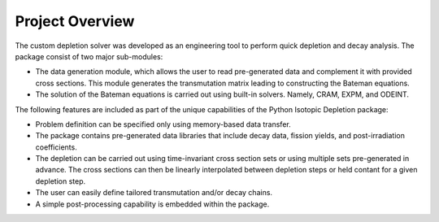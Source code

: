 .. _project-overview:

================
Project Overview
================

The custom depletion solver was developed as an engineering tool
to perform quick depletion and decay analysis.
The package consist of two major sub-modules:

* The data generation module, which allows the user to read
  pre-generated data and complement it with provided cross sections.
  This module generates the transmutation matrix leading to constructing
  the Bateman equations.
	
* The solution of the Bateman equations is carried out using built-in
  solvers. Namely, CRAM, EXPM, and ODEINT.

The following features are included as part of the unique capabilities 
of the Python Isotopic Depletion package:

*	Problem definition can be specified only using memory-based
	data transfer.

*	The package contains pre-generated data libraries that include
	decay data, fission yields, and post-irradiation coefficients.

*	The depletion can be carried out using time-invariant cross section sets
	or using multiple sets pre-generated in advance. The cross sections
	can then be linearly interpolated between depletion steps or held
	contant for a given depletion step.

*	The user can easily define tailored transmutation and/or decay chains.

*	A simple post-processing capability is embedded within the package.

